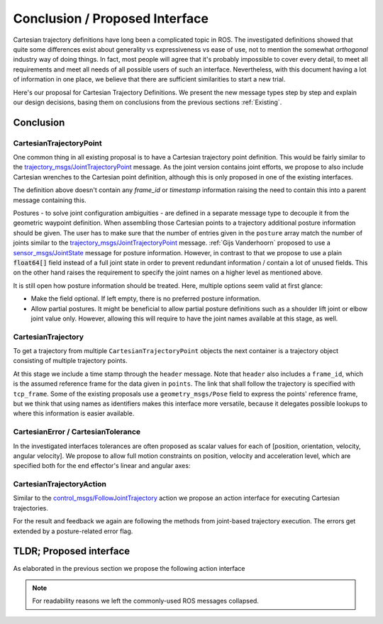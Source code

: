 Conclusion / Proposed Interface
===============================
.. @Felix:
   I would just call this Proposed Interface

.. I personally would write a little more introduction.
   I think it helps readers to get into the mood. :)
Cartesian trajectory definitions have long been a complicated topic in ROS.
The investigated definitions showed that quite some differences exist about
generality vs expressiveness vs ease of use, not to mention the somewhat
`orthogonal` industry way of doing things.  In fact, most people will agree
that it's probably impossible to cover every detail, to meet all requirements
and meet all needs of all possible users of such an interface.
Nevertheless, with this document having a lot of information in one place, we
believe that there are sufficient similarities to start a new trial.

Here's our proposal for Cartesian Trajectory Definitions.
We present the new message types step by step and explain our design decisions,
basing them on conclusions from the previous sections :ref:`Existing`.


.. This section wraps up section :ref:`Existing` and contains our proposed interface derived from the information collected in the previous sections.

.. @Felix:
   Can you forward reference the TLDR; section here?
   So that readers can easily jup to the end.
   Alternatively, it maybe makes sense to begin here with the final definition.


Conclusion
----------
.. @Felix:
   I would drop this heading.
   Conclusion and own proposal is too much intertwisted.

CartesianTrajectoryPoint
~~~~~~~~~~~~~~~~~~~~~~~~

One common thing in all existing proposal is to have a Cartesian trajectory point definition. This
would be fairly similar to the `trajectory_msgs/JointTrajectoryPoint
<http://docs.ros.org/melodic/api/trajectory_msgs/html/msg/JointTrajectoryPoint.html>`_ message. As
the joint version contains joint efforts, we propose to also include Cartesian wrenches to the
Cartesian point definition, although this is only proposed in one of the existing interfaces.


.. code-block:: yaml
   :caption: CartesianTrajectoryPoint.msg

   duration time_from_start
   geometry_mgs/Pose pose
   geometry_mgs/Twist twist
   geometry_msgs/Accel acceleration
   geometry_msgs/Wrench wrench


The definition above doesn't contain any `frame_id` or `timestamp` information raising the need to
contain this into a parent message containing this.

.. code-block:: yaml
   :caption: CartesianPosture.msg

   float64[] joint_values

.. @Felix:
   I would omit this extra message type.
   I think it does not add too much information and could easily be replaced by
   the following CartesianTrajectory definition:

.. Header header
   CartesianTrajectoryPoint[] points
   string tcp_frame
   string[] posture_joint_names
   float64[] posture_joint_values

Postures - to solve joint configuration ambiguities - are defined in a separate message type to
decouple it from the geometric waypoint definition. When assembling those Cartesian points to a
trajectory additional posture information should be given.
The user has to make sure that the number of entries given in the ``posture`` array match the number
of joints similar to the `trajectory_msgs/JointTrajectoryPoint
<http://docs.ros.org/melodic/api/trajectory_msgs/html/msg/JointTrajectoryPoint.html>`_ message.
:ref:`Gijs Vanderhoorn` proposed to use a
`sensor_msgs/JointState <http://docs.ros.org/melodic/api/sensor_msgs/html/msg/JointState.html>`_
message for posture information. However, in contrast to that we propose to use a plain
:code:`float64[]` field instead of a full joint state in order to prevent redundant information /
contain a lot of unused fields. This on the other hand raises the requirement to specify the joint
names on a higher level as mentioned above.

It is still open how posture information should be treated. Here, multiple options seem valid at
first glance:

* Make the field optional. If left empty, there is no preferred posture information.
* Allow partial postures. It might be beneficial to allow partial posture
  definitions such as a shoulder lift joint or elbow joint value only. However,
  allowing this will require to have the joint names available at this stage,
  as well.

CartesianTrajectory
~~~~~~~~~~~~~~~~~~~

To get a trajectory from multiple ``CartesianTrajectoryPoint`` objects the next container is a
trajectory object consisting of multiple trajectory points.

.. code-block:: yaml
   :caption: CartesianTrajectory.msg

   # header.frame_id is the frame in which all data from CartesianTrajectoryPoint[] is given
   Header header
   CartesianTrajectoryPoint[] points
   string tcp_frame
   string[] posture_joint_names
   CartesianPosture[] postures

At this stage we include a time stamp through the ``header`` message.
Note that ``header`` also includes a ``frame_id``, which is the assumed reference frame for the data given in ``points``.
The link that shall follow the trajectory is specified with ``tcp_frame``.
Some of
the existing proposals use a ``geometry_msgs/Pose`` field to express the points' reference frame, but we think that using names as identifiers makes this interface more versatile, because it delegates possible lookups to where this information is easier available.

CartesianError / CartesianTolerance
~~~~~~~~~~~~~~~~~~~~~~~~~~~~~~~~~~~

In the investigated interfaces tolerances are often proposed as scalar values for each of [position,
orientation, velocity, angular velocity]. We propose to allow full motion
constraints on position, velocity and acceleration level, which are specified
both for the end effector's linear and angular axes:

.. code-block:: yaml
   :caption: CartesianError.msg

   geometry_msgs/Vector3 position
   geometry_msgs/Vector3 orientation
   geometry_mgs/Twist velocity
   geometry_mgs/Accel acceleration

.. @Felix:
   I guess velocity and acceleration refer to maximal allowed values?
   I mean position and orientation are both tolerable offsets.
   But what is a velocity/acceleration offset? To what?

.. When using this message as goal_tolerance, what do velocity and acceleration refer to?

CartesianTrajectoryAction
~~~~~~~~~~~~~~~~~~~~~~~~~

Similar to the `control_msgs/FollowJointTrajectory
<http://docs.ros.org/melodic/api/control_msgs/html/action/FollowJointTrajectory.html>`_ action we
propose an action interface for executing Cartesian trajectories.

.. code-block:: yaml
   :caption: FollowCartesianTrajectory.action

   CartesianTrajectory trajectory
   CartesianError path_tolerance
   CartesianError goal_tolerance
   duration goal_time_tolerance

   ---

   int32 error_code
   int32 SUCCESSFUL = 0
   int32 INVALID_GOAL = -1 # e.g. illegal quaternions in poses
   int32 INVALID_JOINTS = -2
   int32 OLD_HEADER_TIMESTAMP = -3
   int32 PATH_TOLERANCE_VIOLATED = -4
   int32 GOAL_TOLERANCE_VIOLATED = -5
   int32 INVALID_POSTURE = -6

   string error_string

   ---

   Header header
   string tcp_frame
   CartesianTrajectoryPoint desired
   CartesianTrajectoryPoint actual
   CartesianError error

For the result and feedback we again are following the methods from joint-based trajectory
execution. The errors get extended by a posture-related error flag.


TLDR; Proposed interface
------------------------

As elaborated in the previous section we propose the following action interface

.. code-block:: yaml
   :caption: FollowCartesianTrajectory.action

   CartesianTrajectory trajectory
     # header.frame_id is the frame in which all data from CartesianTrajectoryPoint[] is given
     Header header
     CartesianTrajectoryPoint[] points
       duration time_from_start
       geometry_mgs/Pose pose
       geometry_mgs/Twist twist
       geometry_msgs/Accel acceleration
       geometry_msgs/Wrench wrench
     string tcp_frame
     string[] posture_joint_names
     CartesianPosture[] postures
       float64[] joint_values
   CartesianError path_tolerance
     geometry_msgs/Vector3 position
     geometry_msgs/Vector3 orientation
     geometry_mgs/Twist velocity
     geometry_mgs/Accel acceleration
   CartesianError goal_tolerance
     geometry_msgs/Vector3 position
     geometry_msgs/Vector3 orientation
     geometry_mgs/Twist velocity
     geometry_mgs/Accel acceleration
   duration goal_time_tolerance

   ---

   int32 error_code
   int32 SUCCESSFUL = 0
   int32 INVALID_GOAL = -1 # e.g. illegal quaternions in poses
   int32 INVALID_JOINTS = -2
   int32 OLD_HEADER_TIMESTAMP = -3
   int32 PATH_TOLERANCE_VIOLATED = -4
   int32 GOAL_TOLERANCE_VIOLATED = -5
   int32 INVALID_POSTURE = -6

   string error_string

   ---

   Header header
   string tcp_frame
   CartesianTrajectoryPoint desired
       duration time_from_start
       geometry_mgs/Pose pose
       geometry_mgs/Twist twist
       geometry_msgs/Accel acceleration
       geometry_msgs/Wrench wrench
   CartesianTrajectoryPoint actual
       duration time_from_start
       geometry_mgs/Pose pose
       geometry_mgs/Twist twist
       geometry_msgs/Accel acceleration
       geometry_msgs/Wrench wrench
   CartesianError error
     geometry_msgs/Vector3 position
     geometry_msgs/Vector3 orientation
     geometry_mgs/Twist velocity
     geometry_mgs/Accel acceleration

.. note::
   For readability reasons we left the commonly-used ROS messages collapsed.
